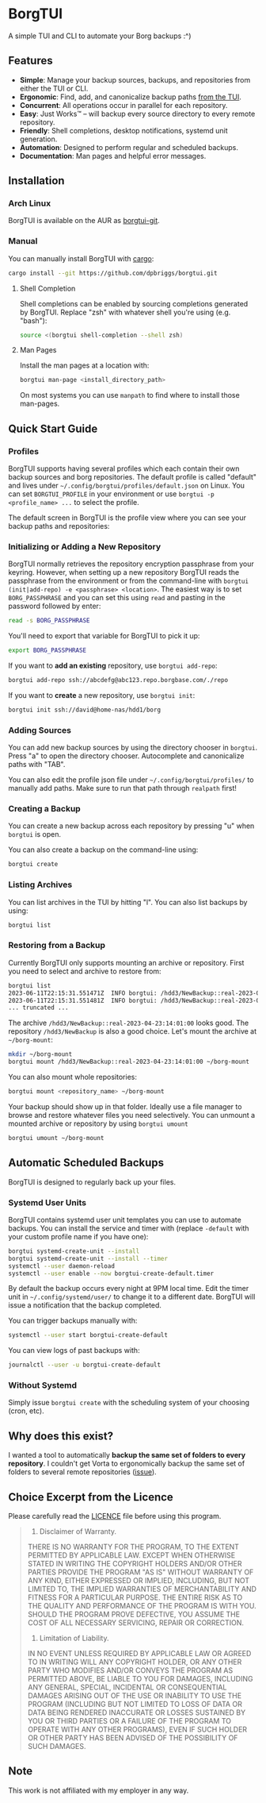 * BorgTUI

A simple TUI and CLI to automate your Borg backups :^)

[[https://user-images.githubusercontent.com/5560032/244952009-ae19036a-8044-4c00-8d42-5305ad6a9860.png][https://user-images.githubusercontent.com/5560032/244952009-ae19036a-8044-4c00-8d42-5305ad6a9860.png]]

** Features

- *Simple*: Manage your backup sources, backups, and repositories from either the TUI or CLI.
- *Ergonomic*: Find, add, and canonicalize backup paths [[https://user-images.githubusercontent.com/5560032/244952253-57126b10-d749-4337-9eb4-d6633ee8e0a5.png][from the TUI]].
- *Concurrent*: All operations occur in parallel for each repository.
- *Easy*: Just Works™ -- will backup every source directory to every remote repository.
- *Friendly*: Shell completions, desktop notifications, systemd unit generation.
- *Automation*: Designed to perform regular and scheduled backups.
- *Documentation*: Man pages and helpful error messages.

** Installation

*** Arch Linux

BorgTUI is available on the AUR as [[https://aur.archlinux.org/packages/borgtui-git][borgtui-git]].

*** Manual

You can manually install BorgTUI with [[https://doc.rust-lang.org/cargo/getting-started/installation.html][cargo]]:

#+begin_src bash
cargo install --git https://github.com/dpbriggs/borgtui.git
#+end_src

**** Shell Completion

Shell completions can be enabled by sourcing completions generated by BorgTUI. Replace "zsh" with whatever shell you're using (e.g. "bash"):

#+begin_src bash
source <(borgtui shell-completion --shell zsh)
#+end_src

**** Man Pages

Install the man pages at a location with:

#+begin_src bash
borgtui man-page <install_directory_path>
#+end_src

On most systems you can use =manpath= to find where to install those man-pages.

** Quick Start Guide

*** Profiles

BorgTUI supports having several profiles which each contain their own backup sources and borg repositories.
The default profile is called "default" and lives under =~/.config/borgtui/profiles/default.json= on Linux.
You can set =BORGTUI_PROFILE= in your environment or use =borgtui -p <profile_name> ...= to select the profile.

The default screen in BorgTUI is the profile view where you can see your backup paths and repositories:

[[https://user-images.githubusercontent.com/5560032/244976922-1fbc3393-a4ba-44be-8b2c-31b3cc02b831.png][https://user-images.githubusercontent.com/5560032/244976922-1fbc3393-a4ba-44be-8b2c-31b3cc02b831.png]]

*** Initializing or Adding a New Repository

BorgTUI normally retrieves the repository encryption passphrase from your keyring. However, when setting up a new repository
BorgTUI reads the passphrase from the environment or from the command-line with =borgtui (init|add-repo) -e <passphrase> <location>=.
The easiest way is to set =BORG_PASSPHRASE= and you can set this using =read= and pasting in the password followed by enter:

#+begin_src bash
read -s BORG_PASSPHRASE
#+end_src

You'll need to export that variable for BorgTUI to pick it up:

#+begin_src bash
export BORG_PASSPHRASE
#+end_src

If you want to *add an existing* repository, use =borgtui add-repo=:

#+begin_src bash
borgtui add-repo ssh://abcdefg@abc123.repo.borgbase.com/./repo
#+end_src

If you want to *create* a new repository, use =borgtui init=:

#+begin_src bash
borgtui init ssh://david@home-nas/hdd1/borg
#+end_src

*** Adding Sources

You can add new backup sources by using the directory chooser in =borgtui=.
Press "a" to open the directory chooser. Autocomplete and canonicalize paths with "TAB".

[[https://user-images.githubusercontent.com/5560032/244952253-57126b10-d749-4337-9eb4-d6633ee8e0a5.png][https://user-images.githubusercontent.com/5560032/244952253-57126b10-d749-4337-9eb4-d6633ee8e0a5.png]]

You can also edit the profile json file under =~/.config/borgtui/profiles/= to manually add paths.
Make sure to run that path through =realpath= first!

*** Creating a Backup

You can create a new backup across each repository by pressing "u" when =borgtui= is open.

[[https://user-images.githubusercontent.com/5560032/244974358-5322a8b0-6e0f-4893-ac3d-0b1eeeecacae.png][https://user-images.githubusercontent.com/5560032/244974358-5322a8b0-6e0f-4893-ac3d-0b1eeeecacae.png]]

You can also create a backup on the command-line using:

#+begin_src bash
borgtui create
#+end_src

*** Listing Archives

You can list archives in the TUI by hitting "l". You can also list backups by using:

#+begin_src bash
borgtui list
#+end_src

*** Restoring from a Backup

Currently BorgTUI only supports mounting an archive or repository. First you need to select and archive to restore from:

#+begin_src bash
borgtui list
2023-06-11T22:15:31.551471Z  INFO borgtui: /hdd3/NewBackup::real-2023-04-23:14:01:00
2023-06-11T22:15:31.551481Z  INFO borgtui: /hdd3/NewBackup::real-2023-04-23:23:27:23
... truncated ...
#+end_src

The archive =/hdd3/NewBackup::real-2023-04-23:14:01:00= looks good. The repository =/hdd3/NewBackup= is also a good choice.
Let's mount the archive at =~/borg-mount=:

#+begin_src bash
mkdir ~/borg-mount
borgtui mount /hdd3/NewBackup::real-2023-04-23:14:01:00 ~/borg-mount
#+end_src

You can also mount whole repositories:

#+begin_src bash
borgtui mount <repository_name> ~/borg-mount
#+end_src

Your backup should show up in that folder. Ideally use a file manager to browse and restore whatever files you need selectively.
You can unmount a mounted archive or repository by using =borgtui umount=

#+begin_src bash
borgtui umount ~/borg-mount
#+end_src

** Automatic Scheduled Backups

BorgTUI is designed to regularly back up your files.

*** Systemd User Units

BorgTUI contains systemd user unit templates you can use to automate backups. You can install the service and timer with (replace =-default= with your custom profile name if you have one):

#+begin_src bash
borgtui systemd-create-unit --install
borgtui systemd-create-unit --install --timer
systemctl --user daemon-reload
systemctl --user enable --now borgtui-create-default.timer
#+end_src

By default the backup occurs every night at 9PM local time. Edit the timer unit in =~/.config/systemd/user/= to change it to a different date.
BorgTUI will issue a notification that the backup completed.

You can trigger backups manually with:

#+begin_src bash
systemctl --user start borgtui-create-default
#+end_src

You can view logs of past backups with:

#+begin_src bash
journalctl --user -u borgtui-create-default
#+end_src

*** Without Systemd

Simply issue =borgtui create= with the scheduling system of your choosing (cron, etc).

** Why does this exist?

I wanted a tool to automatically *backup the same set of folders to every repository*.
I couldn't get Vorta to ergonomically backup the same set of folders to several remote repositories ([[https://github.com/borgbase/vorta/issues/942][issue]]).

** Choice Excerpt from the Licence

Please carefully read the [[file:LICENCE][LICENCE]] file before using this program.

#+begin_quote
  15. Disclaimer of Warranty.

  THERE IS NO WARRANTY FOR THE PROGRAM, TO THE EXTENT PERMITTED BY
APPLICABLE LAW.  EXCEPT WHEN OTHERWISE STATED IN WRITING THE COPYRIGHT
HOLDERS AND/OR OTHER PARTIES PROVIDE THE PROGRAM "AS IS" WITHOUT WARRANTY
OF ANY KIND, EITHER EXPRESSED OR IMPLIED, INCLUDING, BUT NOT LIMITED TO,
THE IMPLIED WARRANTIES OF MERCHANTABILITY AND FITNESS FOR A PARTICULAR
PURPOSE.  THE ENTIRE RISK AS TO THE QUALITY AND PERFORMANCE OF THE PROGRAM
IS WITH YOU.  SHOULD THE PROGRAM PROVE DEFECTIVE, YOU ASSUME THE COST OF
ALL NECESSARY SERVICING, REPAIR OR CORRECTION.

  16. Limitation of Liability.

  IN NO EVENT UNLESS REQUIRED BY APPLICABLE LAW OR AGREED TO IN WRITING
WILL ANY COPYRIGHT HOLDER, OR ANY OTHER PARTY WHO MODIFIES AND/OR CONVEYS
THE PROGRAM AS PERMITTED ABOVE, BE LIABLE TO YOU FOR DAMAGES, INCLUDING ANY
GENERAL, SPECIAL, INCIDENTAL OR CONSEQUENTIAL DAMAGES ARISING OUT OF THE
USE OR INABILITY TO USE THE PROGRAM (INCLUDING BUT NOT LIMITED TO LOSS OF
DATA OR DATA BEING RENDERED INACCURATE OR LOSSES SUSTAINED BY YOU OR THIRD
PARTIES OR A FAILURE OF THE PROGRAM TO OPERATE WITH ANY OTHER PROGRAMS),
EVEN IF SUCH HOLDER OR OTHER PARTY HAS BEEN ADVISED OF THE POSSIBILITY OF
SUCH DAMAGES.
#+end_quote

** Note

This work is not affiliated with my employer in any way.
